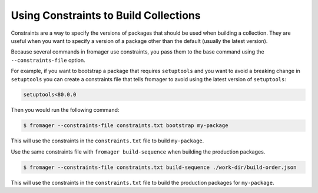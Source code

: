 Using Constraints to Build Collections
======================================

Constraints are a way to specify the versions of packages that should be used
when building a collection. They are useful when you want to specify a version
of a package other than the default (usually the latest version).

Because several commands in fromager use constraints, you pass them to the base
command using the ``--constraints-file`` option.

For example, if you want to bootstrap a package that requires ``setuptools``
and you want to avoid a breaking change in ``setuptools`` you can create a
constraints file that tells fromager to avoid using the latest version of
``setuptools``:

.. code-block:: text

   setuptools<80.0.0

Then you would run the following command:

.. code-block:: console

   $ fromager --constraints-file constraints.txt bootstrap my-package

This will use the constraints in the ``constraints.txt`` file to build
``my-package``.

Use the same constraints file with ``fromager build-sequence`` when building the
production packages.

.. code-block:: console

   $ fromager --constraints-file constraints.txt build-sequence ./work-dir/build-order.json

This will use the constraints in the ``constraints.txt`` file to build the
production packages for ``my-package``.

